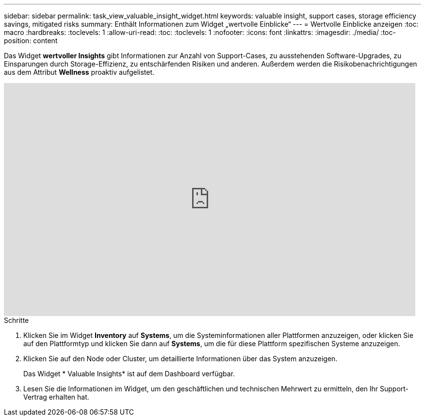 ---
sidebar: sidebar 
permalink: task_view_valuable_insight_widget.html 
keywords: valuable insight, support cases, storage efficiency savings, mitigated risks 
summary: Enthält Informationen zum Widget „wertvolle Einblicke“ 
---
= Wertvolle Einblicke anzeigen
:toc: macro
:hardbreaks:
:toclevels: 1
:allow-uri-read: 
:toc: 
:toclevels: 1
:nofooter: 
:icons: font
:linkattrs: 
:imagesdir: ./media/
:toc-position: content


[role="lead"]
Das Widget *wertvoller Insights* gibt Informationen zur Anzahl von Support-Cases, zu ausstehenden Software-Upgrades, zu Einsparungen durch Storage-Effizienz, zu entschärfenden Risiken und anderen. Außerdem werden die Risikobenachrichtigungen aus dem Attribut *Wellness* proaktiv aufgelistet.

video::QPJY2TWnRxQ[youtube,width=848,height=480]
.Schritte
. Klicken Sie im Widget *Inventory* auf *Systems*, um die Systeminformationen aller Plattformen anzuzeigen, oder klicken Sie auf den Plattformtyp und klicken Sie dann auf *Systems*, um die für diese Plattform spezifischen Systeme anzuzeigen.
. Klicken Sie auf den Node oder Cluster, um detaillierte Informationen über das System anzuzeigen.
+
Das Widget * Valuable Insights* ist auf dem Dashboard verfügbar.

. Lesen Sie die Informationen im Widget, um den geschäftlichen und technischen Mehrwert zu ermitteln, den Ihr Support-Vertrag erhalten hat.

